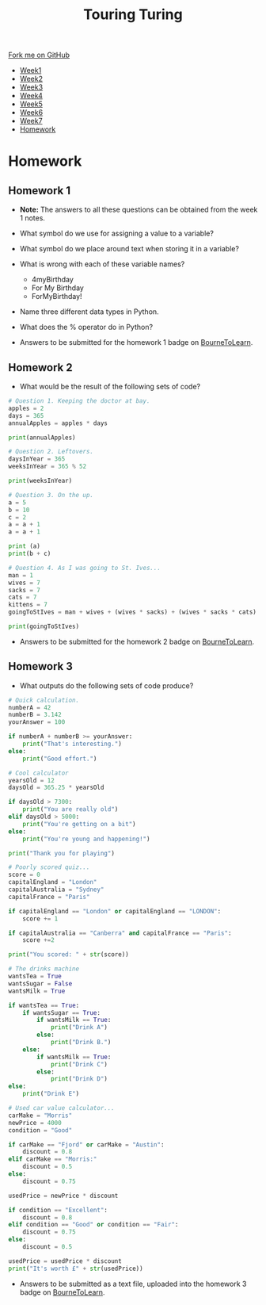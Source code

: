 #+STARTUP:indent
#+HTML_HEAD: <link rel="stylesheet" type="text/css" href="css/styles.css"/>
#+HTML_HEAD_EXTRA: <link href='http://fonts.googleapis.com/css?family=Ubuntu+Mono|Ubuntu' rel='stylesheet' type='text/css'>
#+HTML_HEAD_EXTRA: <script src="http://ajax.googleapis.com/ajax/libs/jquery/1.9.1/jquery.min.js" type="text/javascript"></script>
#+HTML_HEAD_EXTRA: <script src="js/navbar.js" type="text/javascript"></script>
#+OPTIONS: f:nil author:nil num:1 creator:nil timestamp:nil toc:nil html-style:nil

#+TITLE: Touring Turing
#+AUTHOR: Marc Scott, Stephen Brown

#+BEGIN_HTML
  <div class="github-fork-ribbon-wrapper left">
    <div class="github-fork-ribbon">
      <a href="https://github.com/stsb11/7-CS-Turing">Fork me on GitHub</a>
    </div>
  </div>
<div id="stickyribbon">
    <ul>
      <li><a href="1_Lesson.html">Week1</a></li>
      <li><a href="2_Lesson.html">Week2</a></li>
      <li><a href="3_Lesson.html">Week3</a></li>
      <li><a href="4_Lesson.html">Week4</a></li>
      <li><a href="5_Lesson.html">Week5</a></li>
      <li><a href="6_Lesson.html">Week6</a></li>
      <li><a href="7_Lesson.html">Week7</a></li>
      <li><a href="homework.html">Homework</a></li>

    </ul>
  </div>
#+END_HTML
* COMMENT Use as a template
:PROPERTIES:
:HTML_CONTAINER_CLASS: activity
:END:
** Learn It
:PROPERTIES:
:HTML_CONTAINER_CLASS: learn
:END:

** Research It
:PROPERTIES:
:HTML_CONTAINER_CLASS: research
:END:

** Design It
:PROPERTIES:
:HTML_CONTAINER_CLASS: design
:END:

** Build It
:PROPERTIES:
:HTML_CONTAINER_CLASS: build
:END:

** Test It
:PROPERTIES:
:HTML_CONTAINER_CLASS: test
:END:

** Run It
:PROPERTIES:
:HTML_CONTAINER_CLASS: run
:END:

** Document It
:PROPERTIES:
:HTML_CONTAINER_CLASS: document
:END:

** Code It
:PROPERTIES:
:HTML_CONTAINER_CLASS: code
:END:

** Program It
:PROPERTIES:
:HTML_CONTAINER_CLASS: program
:END:

** Try It
:PROPERTIES:
:HTML_CONTAINER_CLASS: try
:END:

** Badge It
:PROPERTIES:
:HTML_CONTAINER_CLASS: badge
:END:

** Save It
:PROPERTIES:
:HTML_CONTAINER_CLASS: save
:END:

* Homework
:PROPERTIES:
:HTML_CONTAINER_CLASS: activity
:END:
** Homework 1
:PROPERTIES:
:HTML_CONTAINER_CLASS: learn
:END:
- *Note:* The answers to all these questions can be obtained from the week 1 notes.
- What symbol do we use for assigning a value to a variable? 
- What symbol do we place around text when storing it in a variable?
- What is wrong with each of these variable names?
 - 4myBirthday
 - For My Birthday
 - ForMyBirthday!
- Name three different data types in Python.
- What does the % operator do in Python?

- Answers to be submitted for the homework 1 badge on [[https://www.bournetolearn.com/][BourneToLearn]].

** Homework 2
:PROPERTIES:
:HTML_CONTAINER_CLASS: learn
:END:
- What would be the result of the following sets of code?

#+BEGIN_SRC python
# Question 1. Keeping the doctor at bay.
apples = 2
days = 365
annualApples = apples * days

print(annualApples)
#+END_SRC

#+BEGIN_SRC python
# Question 2. Leftovers.
daysInYear = 365
weeksInYear = 365 % 52

print(weeksInYear)
#+END_SRC

#+BEGIN_SRC python
# Question 3. On the up.
a = 5
b = 10
c = 2
a = a + 1
a = a + 1

print (a)
print(b + c)
#+END_SRC

#+BEGIN_SRC python
# Question 4. As I was going to St. Ives...
man = 1
wives = 7
sacks = 7
cats = 7
kittens = 7
goingToStIves = man + wives + (wives * sacks) + (wives * sacks * cats) + (wives * sacks * cats * kittens)

print(goingToStIves)
#+END_SRC


- Answers to be submitted for the homework 2 badge on [[https://www.bournetolearn.com/][BourneToLearn]].

** Homework 3
:PROPERTIES:
:HTML_CONTAINER_CLASS: learn
:END:
- What outputs do the following sets of code produce?
#+BEGIN_SRC python
# Quick calculation.
numberA = 42
numberB = 3.142
yourAnswer = 100

if numberA + numberB >= yourAnswer:
    print("That's interesting.")
else:
    print("Good effort.")
#+END_SRC

#+BEGIN_SRC python
# Cool calculator
yearsOld = 12
daysOld = 365.25 * yearsOld

if daysOld > 7300:
    print("You are really old")
elif daysOld > 5000:
    print("You're getting on a bit")
else:
    print("You're young and happening!")

print("Thank you for playing")
#+END_SRC

#+BEGIN_SRC python
# Poorly scored quiz...
score = 0
capitalEngland = "London"
capitalAustralia = "Sydney"
capitalFrance = "Paris"

if capitalEngland == "London" or capitalEngland == "LONDON":
    score += 1

if capitalAustralia == "Canberra" and capitalFrance == "Paris":
    score +=2

print("You scored: " + str(score))
#+END_SRC

#+BEGIN_SRC python
# The drinks machine
wantsTea = True
wantsSugar = False
wantsMilk = True

if wantsTea == True:
    if wantsSugar == True:
        if wantsMilk == True:
            print("Drink A")
        else:
            print("Drink B.")
    else:
        if wantsMilk == True:
            print("Drink C")
        else:
            print("Drink D")
else:
    print("Drink E")
#+END_SRC

#+BEGIN_SRC python
# Used car value calculator...
carMake = "Morris"
newPrice = 4000
condition = "Good"

if carMake == "Fjord" or carMake = "Austin":
    discount = 0.8
elif carMake == "Morris:"
    discount = 0.5
else:
    discount = 0.75

usedPrice = newPrice * discount

if condition == "Excellent":
    discount = 0.8
elif condition == "Good" or condition == "Fair":
    discount = 0.75
else:
    discount = 0.5

usedPrice = usedPrice * discount
print("It's worth £" + str(usedPrice))
#+END_SRC

- Answers to be submitted as a text file, uploaded into the homework 3 badge on [[https://www.bournetolearn.com/][BourneToLearn]].
